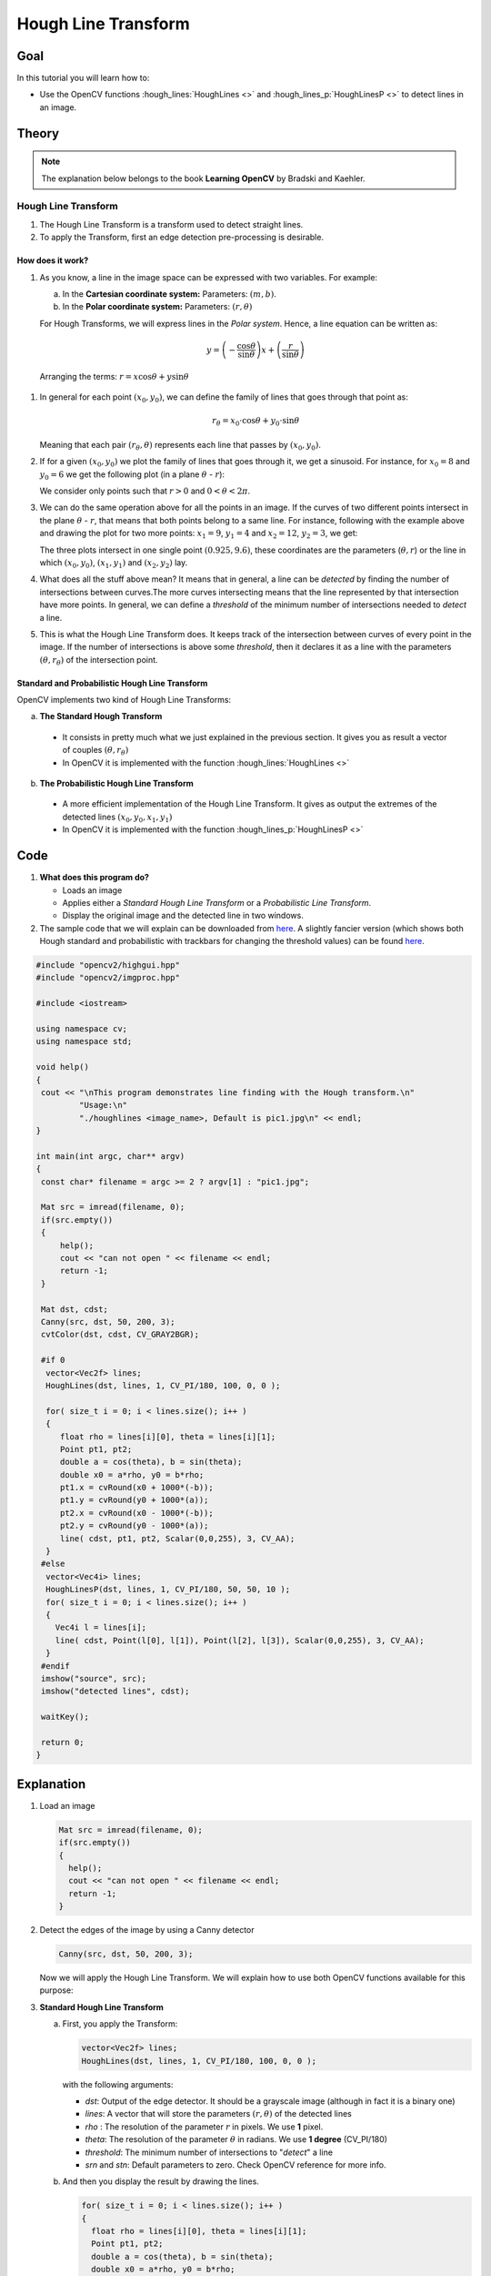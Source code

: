 .. _hough_lines:

Hough Line Transform
*********************

Goal
=====

In this tutorial you will learn how to:

* Use the OpenCV functions :hough_lines:`HoughLines <>` and :hough_lines_p:`HoughLinesP <>` to detect lines in an image.

Theory
=======

.. note::
   The explanation below belongs to the book **Learning OpenCV** by Bradski and Kaehler.

Hough Line Transform
---------------------
#. The Hough Line Transform is a transform used to detect straight lines.
#. To apply the Transform, first an edge detection pre-processing is desirable.

How does it work?
^^^^^^^^^^^^^^^^^^

#. As you know, a line in the image space can be expressed with two variables. For example:

   a. In the **Cartesian coordinate system:**  Parameters: :math:`(m,b)`.
   b. In the **Polar coordinate system:** Parameters: :math:`(r,\theta)`

   .. image:: images/Hough_Lines_Tutorial_Theory_0.jpg
      :alt: Line variables
      :align: center

   For Hough Transforms, we will express lines in the *Polar system*. Hence, a line equation can be written as:

   .. math::

      y = \left ( -\dfrac{\cos \theta}{\sin \theta} \right ) x + \left ( \dfrac{r}{\sin \theta} \right )

  Arranging the terms: :math:`r = x \cos \theta + y \sin \theta`

#. In general for each point :math:`(x_{0}, y_{0})`, we can define the family of lines that goes through that point as:

   .. math::

      r_{\theta} = x_{0} \cdot \cos \theta  + y_{0} \cdot \sin \theta

   Meaning that each pair :math:`(r_{\theta},\theta)` represents each line that passes by :math:`(x_{0}, y_{0})`.

#. If for a given :math:`(x_{0}, y_{0})` we plot the family of lines that goes through it, we get a sinusoid. For instance, for :math:`x_{0} = 8` and :math:`y_{0} = 6` we get the following plot (in a plane :math:`\theta` - :math:`r`):

   .. image:: images/Hough_Lines_Tutorial_Theory_1.jpg
      :alt: Polar plot of a the family of lines of a point
      :align: center

   We consider only points such that :math:`r > 0` and :math:`0< \theta < 2 \pi`.

#. We can do the same operation above for all the points in an image. If the curves of two different points intersect in the plane :math:`\theta` - :math:`r`, that means that both points belong to a same line. For instance, following with the example above and drawing the plot for two more points: :math:`x_{1} = 9`, :math:`y_{1} = 4` and :math:`x_{2} = 12`, :math:`y_{2} = 3`, we get:

   .. image:: images/Hough_Lines_Tutorial_Theory_2.jpg
      :alt: Polar plot of the family of lines for three points
      :align: center

   The three plots intersect in one single point :math:`(0.925, 9.6)`, these coordinates are the parameters (:math:`\theta, r`) or the line in which :math:`(x_{0}, y_{0})`, :math:`(x_{1}, y_{1})` and :math:`(x_{2}, y_{2})` lay.

#. What does all the stuff above mean? It means that in general, a line can be *detected* by finding the number of intersections between curves.The more curves intersecting means that the line represented by that intersection have more points. In general, we can define a *threshold* of the minimum number of intersections needed to *detect* a line.

#. This is what the Hough Line Transform does. It keeps track of the intersection between curves of every point in the image. If the number of intersections is above some *threshold*, then it declares it as a line with the parameters :math:`(\theta, r_{\theta})` of the intersection point.

Standard and Probabilistic Hough Line Transform
^^^^^^^^^^^^^^^^^^^^^^^^^^^^^^^^^^^^^^^^^^^^^^^^
OpenCV implements two kind of Hough Line Transforms:

a. **The Standard Hough Transform**

  * It consists in pretty much what we just explained in the previous section. It gives you as result a vector of couples :math:`(\theta, r_{\theta})`

  * In OpenCV it is implemented with the function :hough_lines:`HoughLines <>`

b. **The Probabilistic Hough Line Transform**

  * A more efficient implementation of the Hough Line Transform. It gives as output the extremes of the detected lines :math:`(x_{0}, y_{0}, x_{1}, y_{1})`

  * In OpenCV it is implemented with the function :hough_lines_p:`HoughLinesP <>`

Code
======

.. |TutorialHoughLinesSimpleDownload| replace:: here
.. _TutorialHoughLinesSimpleDownload: http://code.opencv.org/projects/opencv/repository/revisions/master/raw/samples/cpp/houghlines.cpp
.. |TutorialHoughLinesFancyDownload| replace:: here
.. _TutorialHoughLinesFancyDownload: http://code.opencv.org/projects/opencv/repository/revisions/master/raw/samples/cpp/tutorial_code/ImgTrans/HoughLines_Demo.cpp


#. **What does this program do?**

   * Loads an image
   * Applies either a *Standard Hough Line Transform* or a *Probabilistic Line Transform*.
   * Display the original image and the detected line in two windows.

#. The sample code that we will explain can be downloaded from  |TutorialHoughLinesSimpleDownload|_. A slightly fancier version (which shows both Hough standard and probabilistic with trackbars for changing the threshold values) can be found  |TutorialHoughLinesFancyDownload|_.

.. code-block:: cpp

   #include "opencv2/highgui.hpp"
   #include "opencv2/imgproc.hpp"

   #include <iostream>

   using namespace cv;
   using namespace std;

   void help()
   {
    cout << "\nThis program demonstrates line finding with the Hough transform.\n"
            "Usage:\n"
            "./houghlines <image_name>, Default is pic1.jpg\n" << endl;
   }

   int main(int argc, char** argv)
   {
    const char* filename = argc >= 2 ? argv[1] : "pic1.jpg";

    Mat src = imread(filename, 0);
    if(src.empty())
    {
        help();
        cout << "can not open " << filename << endl;
        return -1;
    }

    Mat dst, cdst;
    Canny(src, dst, 50, 200, 3);
    cvtColor(dst, cdst, CV_GRAY2BGR);

    #if 0
     vector<Vec2f> lines;
     HoughLines(dst, lines, 1, CV_PI/180, 100, 0, 0 );

     for( size_t i = 0; i < lines.size(); i++ )
     {
        float rho = lines[i][0], theta = lines[i][1];
        Point pt1, pt2;
        double a = cos(theta), b = sin(theta);
        double x0 = a*rho, y0 = b*rho;
        pt1.x = cvRound(x0 + 1000*(-b));
        pt1.y = cvRound(y0 + 1000*(a));
        pt2.x = cvRound(x0 - 1000*(-b));
        pt2.y = cvRound(y0 - 1000*(a));
        line( cdst, pt1, pt2, Scalar(0,0,255), 3, CV_AA);
     }
    #else
     vector<Vec4i> lines;
     HoughLinesP(dst, lines, 1, CV_PI/180, 50, 50, 10 );
     for( size_t i = 0; i < lines.size(); i++ )
     {
       Vec4i l = lines[i];
       line( cdst, Point(l[0], l[1]), Point(l[2], l[3]), Scalar(0,0,255), 3, CV_AA);
     }
    #endif
    imshow("source", src);
    imshow("detected lines", cdst);

    waitKey();

    return 0;
   }

Explanation
=============

#. Load an image

   .. code-block:: cpp

      Mat src = imread(filename, 0);
      if(src.empty())
      {
        help();
        cout << "can not open " << filename << endl;
        return -1;
      }

#. Detect the edges of the image by using a Canny detector

   .. code-block:: cpp

      Canny(src, dst, 50, 200, 3);

   Now we will apply the Hough Line Transform. We will explain how to use both OpenCV functions available for this purpose:

#. **Standard Hough Line Transform**

   a. First, you apply the Transform:

      .. code-block:: cpp

         vector<Vec2f> lines;
         HoughLines(dst, lines, 1, CV_PI/180, 100, 0, 0 );

      with the following arguments:

      * *dst*: Output of the edge detector. It should be a grayscale image (although in fact it is a binary one)
      * *lines*: A vector that will store the parameters :math:`(r,\theta)` of the detected lines
      * *rho* : The resolution of the parameter :math:`r` in pixels. We use **1** pixel.
      * *theta*: The resolution of the parameter :math:`\theta` in radians. We use **1 degree** (CV_PI/180)
      * *threshold*: The minimum number of intersections to "*detect*" a line
      * *srn* and *stn*: Default parameters to zero. Check OpenCV reference for more info.

   b. And then you display the result by drawing the lines.

      .. code-block:: cpp

         for( size_t i = 0; i < lines.size(); i++ )
         {
           float rho = lines[i][0], theta = lines[i][1];
           Point pt1, pt2;
           double a = cos(theta), b = sin(theta);
           double x0 = a*rho, y0 = b*rho;
           pt1.x = cvRound(x0 + 1000*(-b));
           pt1.y = cvRound(y0 + 1000*(a));
           pt2.x = cvRound(x0 - 1000*(-b));
           pt2.y = cvRound(y0 - 1000*(a));
           line( cdst, pt1, pt2, Scalar(0,0,255), 3, CV_AA);
         }

#. **Probabilistic Hough Line Transform**

   a. First you apply the transform:

      .. code-block:: cpp

         vector<Vec4i> lines;
         HoughLinesP(dst, lines, 1, CV_PI/180, 50, 50, 10 );

      with the arguments:

      * *dst*: Output of the edge detector. It should be a grayscale image (although in fact it is a binary one)
      * *lines*: A vector that will store the parameters :math:`(x_{start}, y_{start}, x_{end}, y_{end})` of the detected lines
      * *rho* : The resolution of the parameter :math:`r` in pixels. We use **1** pixel.
      * *theta*: The resolution of the parameter :math:`\theta` in radians. We use **1 degree** (CV_PI/180)
      * *threshold*: The minimum number of intersections to "*detect*" a line
      * *minLinLength*: The minimum number of points that can form a line. Lines with less than this number of points are disregarded.
      * *maxLineGap*: The maximum gap between two points to be considered in the same line.

   b. And then you display the result by drawing the lines.

      .. code-block:: cpp

         for( size_t i = 0; i < lines.size(); i++ )
         {
           Vec4i l = lines[i];
           line( cdst, Point(l[0], l[1]), Point(l[2], l[3]), Scalar(0,0,255), 3, CV_AA);
         }


#. Display the original image and the detected lines:

   .. code-block:: cpp

      imshow("source", src);
      imshow("detected lines", cdst);

#. Wait until the user exits the program

   .. code-block:: cpp

      waitKey();


Result
=======

.. note::

   The results below are obtained using the slightly fancier version we mentioned in the *Code* section. It still implements the same stuff as above, only adding the Trackbar for the Threshold.

Using an input image such as:

.. image:: images/Hough_Lines_Tutorial_Original_Image.jpg
   :alt: Result of detecting lines with Hough Transform
   :align: center

We get the following result by using the Probabilistic Hough Line Transform:

.. image:: images/Hough_Lines_Tutorial_Result.jpg
   :alt: Result of detecting lines with Hough Transform
   :align: center

You may observe that the number of lines detected vary while you change the *threshold*. The explanation is sort of evident: If you establish a higher threshold, fewer lines will be detected (since you will need more points to declare a line detected).
